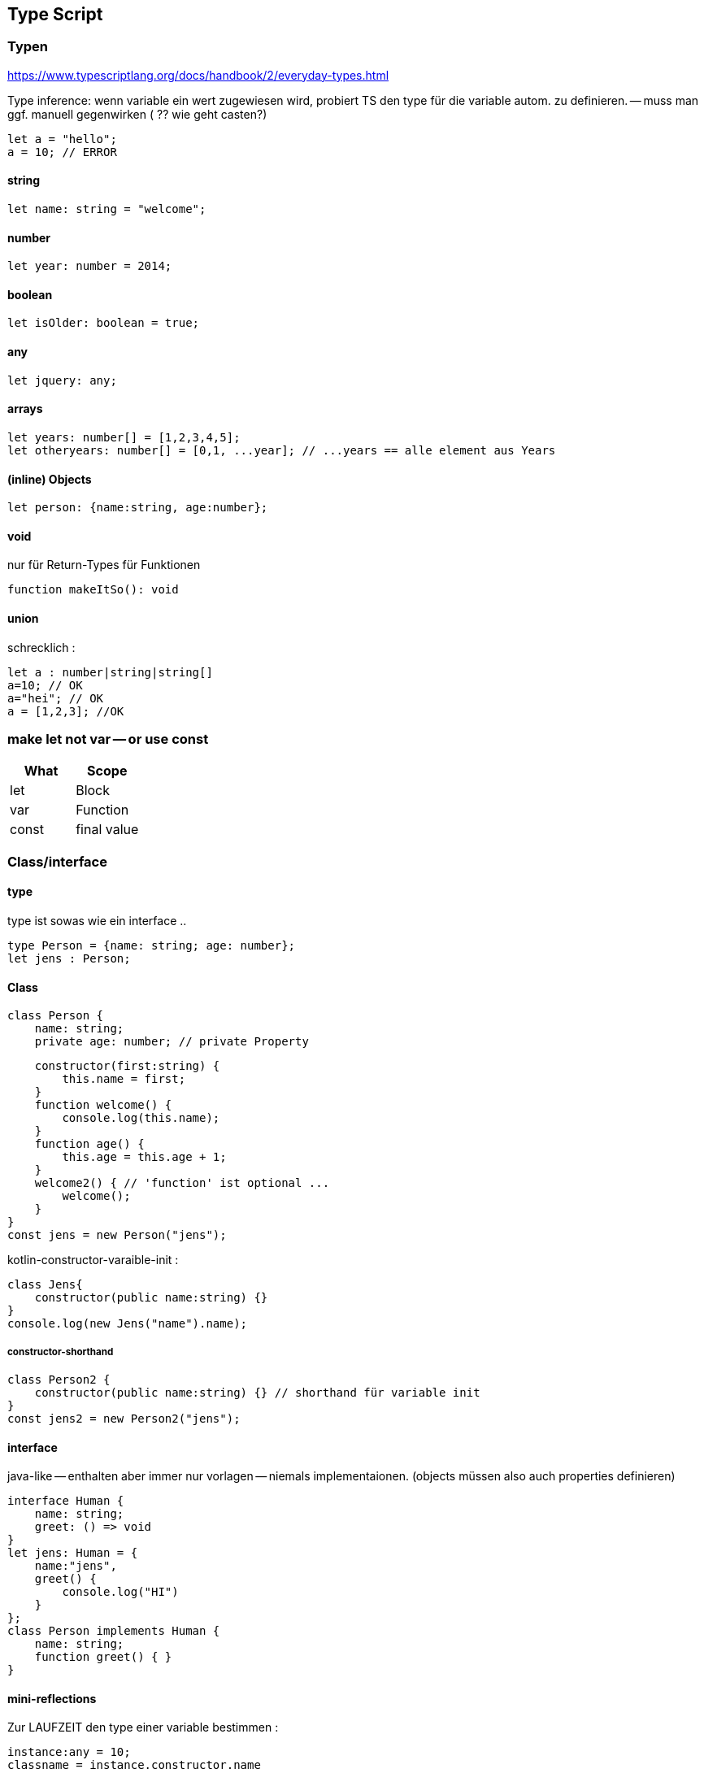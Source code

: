 == Type Script

=== Typen

https://www.typescriptlang.org/docs/handbook/2/everyday-types.html

Type inference: wenn variable ein wert zugewiesen wird, probiert TS den type für die variable autom. zu definieren. -- muss man ggf. manuell gegenwirken ( ?? wie geht casten?)

[source]
let a = "hello";
a = 10; // ERROR

==== string

[source]
let name: string = "welcome";

==== number

[source]
let year: number = 2014;

==== boolean

[source]
let isOlder: boolean = true;

==== any

[source]
let jquery: any;

==== arrays

[source]
let years: number[] = [1,2,3,4,5];
let otheryears: number[] = [0,1, ...year]; // ...years == alle element aus Years

==== (inline) Objects

[source]
let person: {name:string, age:number};

==== void

nur für Return-Types für Funktionen

[source]
function makeItSo(): void

==== union

schrecklich :

[source]
let a : number|string|string[]
a=10; // OK
a="hei"; // OK
a = [1,2,3]; //OK

=== make let not var -- or use const

|===
|What|Scope

| let | Block
| var | Function
| const | final value
|===

=== Class/interface

==== type

type ist sowas wie ein interface ..

[source]
type Person = {name: string; age: number};
let jens : Person;

==== Class

[source,java]
class Person {
    name: string;
    private age: number; // private Property

    constructor(first:string) {
        this.name = first;
    }
    function welcome() {
        console.log(this.name);
    }
    function age() {
        this.age = this.age + 1;
    }
    welcome2() { // 'function' ist optional ...
        welcome();
    }
}
const jens = new Person("jens");

kotlin-constructor-varaible-init :

[source]
class Jens{
    constructor(public name:string) {}
}
console.log(new Jens("name").name);

===== constructor-shorthand

[source,java]
class Person2 {
    constructor(public name:string) {} // shorthand für variable init
}
const jens2 = new Person2("jens");

==== interface

java-like -- enthalten aber immer nur vorlagen -- niemals implementaionen.
(objects müssen also auch properties definieren)

[source]
interface Human {
    name: string;
    greet: () => void
}
let jens: Human = {
    name:"jens",
    greet() {
        console.log("HI")
    }
};
class Person implements Human {
    name: string;
    function greet() { }
}

==== mini-reflections

Zur LAUFZEIT den type einer variable bestimmen :

[source]
instance:any = 10;
classname = instance.constructor.name
=== Functions

[source]
function add(a: number,b:number) : number {
}

=== Generic-Functions

wie in java

[source]
function toArray<T>(a:T, b:T):T[] {
    return [a,b]
}

=== casting

[source]
this.serverName = (<HTMLInputElement>event.target).value


